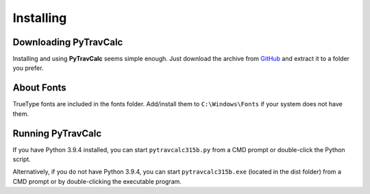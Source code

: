 **Installing**
==============

Downloading PyTravCalc
----------------------
Installing and using **PyTravCalc** seems simple enough. Just download the archive from `GitHub
<https://github.com/ShawnDriscoll/PyTravCalc>`__ and extract it to a folder you prefer.


About Fonts
-----------
TrueType fonts are included in the fonts folder. Add/install them to ``C:\Windows\Fonts`` if your system
does not have them.


Running PyTravCalc
------------------
If you have Python 3.9.4 installed, you can start ``pytravcalc315b.py`` from a CMD prompt or double-click
the Python script.

Alternatively, if you do not have Python 3.9.4, you can start ``pytravcalc315b.exe`` (located in the
dist folder) from a CMD prompt or by double-clicking the executable program.
